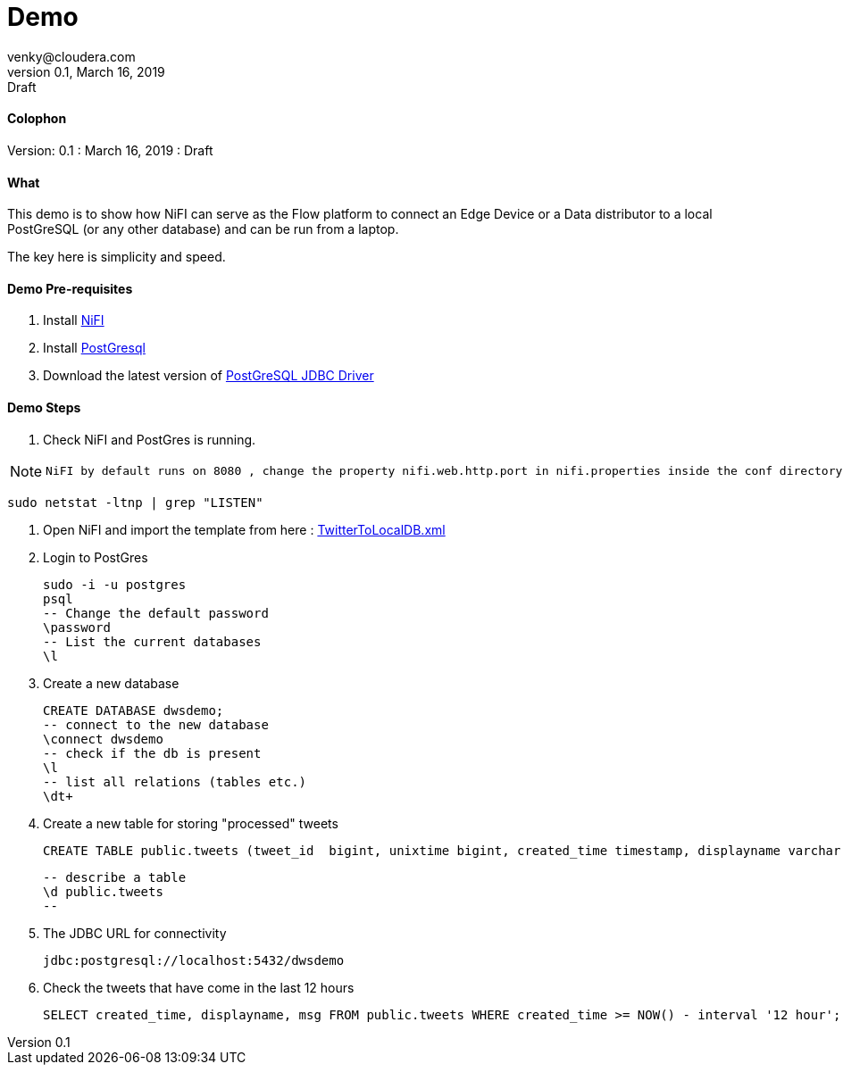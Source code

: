= Demo
venky@cloudera.com
v0.1, March 16, 2019: Draft
:page-layout: docs
:description: Demo Playbook
:imagesdir: ./images

==== Colophon
Version: {revnumber}
: {revdate}
: {revremark}

==== What
This demo is to show how NiFI can serve as the Flow platform to connect an Edge Device or a Data distributor to a local PostGreSQL (or any other database) and can be run from a laptop.

The key here is simplicity and speed.

==== Demo Pre-requisites
. Install https://nifi.apache.org/download.html[NiFI]
. Install https://www.postgresql.org/download/[PostGresql]
. Download the latest version of https://jdbc.postgresql.org/[PostGreSQL JDBC Driver]

==== Demo Steps
. Check NiFI and PostGres is running.
  
[NOTE]
====
  NiFI by default runs on 8080 , change the property nifi.web.http.port in nifi.properties inside the conf directory to assign a different port.
====

  sudo netstat -ltnp | grep "LISTEN"

. Open NiFI and import the template from here : https://github.com/vsellappa/TwitterDWSDemo/blob/master/TwitterToLocalDB.xml[TwitterToLocalDB.xml]

. Login to PostGres

  sudo -i -u postgres
  psql
  -- Change the default password
  \password
  -- List the current databases
  \l

. Create a new database

  CREATE DATABASE dwsdemo;
  -- connect to the new database
  \connect dwsdemo
  -- check if the db is present
  \l
  -- list all relations (tables etc.)
  \dt+

. Create a new table for storing "processed" tweets

  CREATE TABLE public.tweets (tweet_id  bigint, unixtime bigint, created_time timestamp, displayname varchar(255), msg text);

  -- describe a table
  \d public.tweets
  -- 

. The JDBC URL for connectivity

  jdbc:postgresql://localhost:5432/dwsdemo

. Check the tweets that have come in the last 12 hours

  SELECT created_time, displayname, msg FROM public.tweets WHERE created_time >= NOW() - interval '12 hour';
